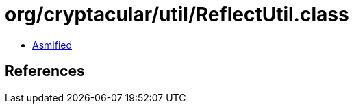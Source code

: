 = org/cryptacular/util/ReflectUtil.class

 - link:ReflectUtil-asmified.java[Asmified]

== References


